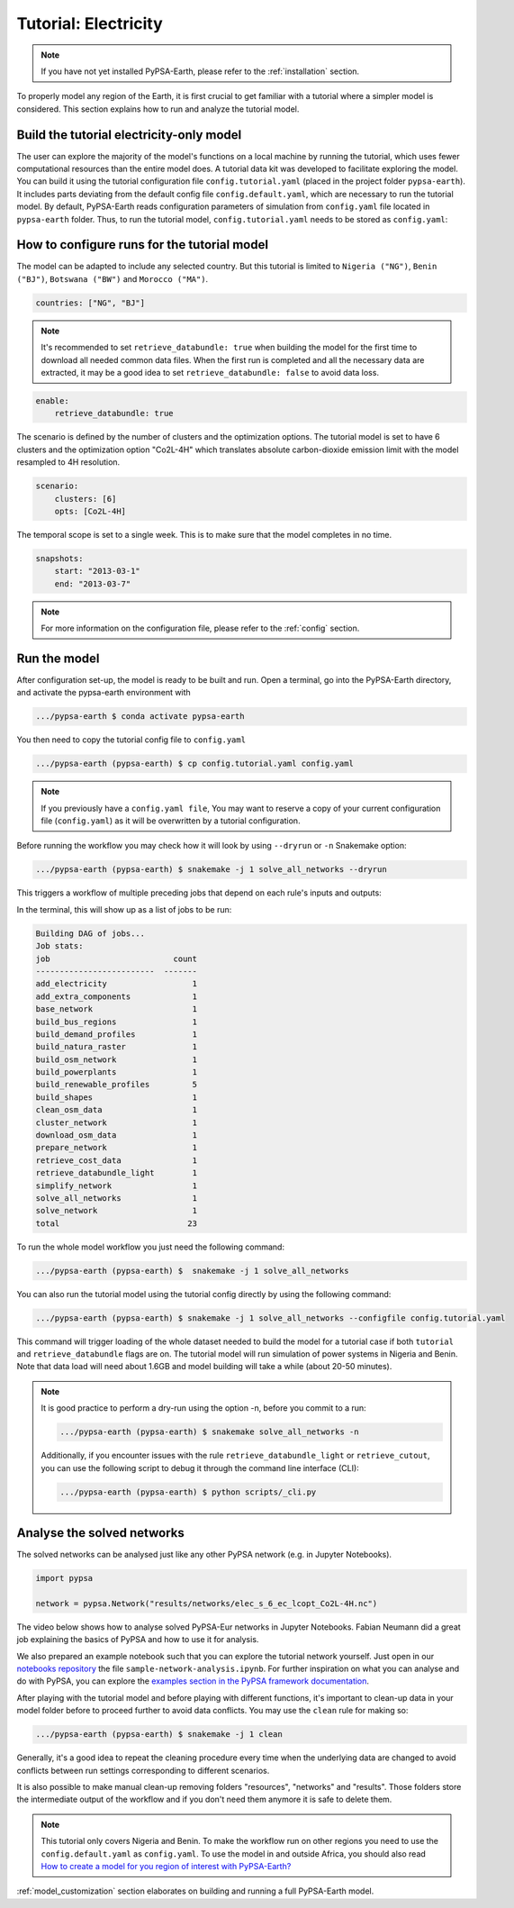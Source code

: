 .. SPDX-FileCopyrightText:  PyPSA-Earth and PyPSA-Eur Authors
..
.. SPDX-License-Identifier: CC-BY-4.0

.. _tutorial_electricity:


##########################################
Tutorial: Electricity
##########################################

.. note::
    If you have not yet installed PyPSA-Earth, please refer to the :ref:`installation` section.

To properly model any region of the Earth, it is first crucial to get familiar with a tutorial
where a simpler model is considered. This section explains how to run and analyze the tutorial model.

Build the tutorial electricity-only model
---------------------------------------------

The user can explore the majority of the model's functions on a local machine by running the tutorial,
which uses fewer computational resources than the entire model does. A tutorial data kit was developed
to facilitate exploring the model.
You can build it using the tutorial configuration file ``config.tutorial.yaml`` (placed in the project
folder ``pypsa-earth``). It includes parts deviating from the default config file ``config.default.yaml``,
which are necessary to run the tutorial model. By default, PyPSA-Earth reads configuration parameters
of simulation from ``config.yaml`` file located in ``pypsa-earth`` folder. Thus, to run the tutorial
model, ``config.tutorial.yaml`` needs to be stored as ``config.yaml``:


How to configure runs for the tutorial model
---------------------------------------------

The model can be adapted to include any selected country. But this tutorial is limited to ``Nigeria ("NG")``,
``Benin ("BJ")``, ``Botswana ("BW")`` and ``Morocco ("MA")``.

.. code:: yaml

    countries: ["NG", "BJ"]

.. note::

    It's recommended to set ``retrieve_databundle: true`` when building the model for the first time to download all needed common data files.
    When the first run is completed and all the necessary data are extracted, it may be a good idea to set ``retrieve_databundle: false`` to avoid data loss.

.. code:: yaml

    enable:
        retrieve_databundle: true

The scenario is defined by the number of clusters and the optimization options. The tutorial model
is set to have 6 clusters and the optimization option "Co2L-4H" which translates absolute carbon-dioxide
emission limit with the model resampled to 4H resolution.

.. code:: yaml

    scenario:
        clusters: [6]
        opts: [Co2L-4H]

The temporal scope is set to a single week. This is to make sure that the model completes in no time.

.. code:: yaml

    snapshots:
        start: "2013-03-1"
        end: "2013-03-7"

.. note::
    For more information on the configuration file, please refer to the :ref:`config` section.

Run the model
---------------------

After configuration set-up, the model is ready to be built and run.
Open a terminal, go into the PyPSA-Earth directory, and activate the pypsa-earth environment with

.. code:: bash

    .../pypsa-earth $ conda activate pypsa-earth

You then need to copy the tutorial config file to ``config.yaml``

.. code:: bash

    .../pypsa-earth (pypsa-earth) $ cp config.tutorial.yaml config.yaml

.. note::
    If you previously have a ``config.yaml file``, You may want to reserve a copy of
    your current configuration file (``config.yaml``) as it will be overwritten by a tutorial configuration.

Before running the workflow you may check how it will look by using ``--dryrun`` or ``-n`` Snakemake option:

.. code:: bash

    .../pypsa-earth (pypsa-earth) $ snakemake -j 1 solve_all_networks --dryrun

This triggers a workflow of multiple preceding jobs that depend on each rule's inputs and outputs:

.. graphviz::
    :class: full-width
    :align: center

        digraph snakemake_dag {
        graph[bgcolor=white, margin=0];
        node[shape=box, style=rounded, fontname=sans,                 fontsize=10, penwidth=2];
        edge[penwidth=2, color=grey];
        0[label = "solve_all_networks", color = "0.33 0.6 0.85", style="rounded"];
        1[label = "solve_network", color = "0.37 0.6 0.85", style="rounded"];
        2[label = "prepare_network\nll: copt\nopts: Co2L-4H", color = "0.02 0.6 0.85", style="rounded"];
        3[label = "add_extra_components", color = "0.50 0.6 0.85", style="rounded"];
        4[label = "cluster_network\nclusters: 6", color = "0.31 0.6 0.85", style="rounded"];
        5[label = "simplify_network\nsimpl: ", color = "0.23 0.6 0.85", style="rounded"];
        6[label = "add_electricity", color = "0.43 0.6 0.85", style="rounded"];
        7[label = "build_renewable_profiles\ntechnology: onwind", color = "0.20 0.6 0.85", style="rounded"];
        8[label = "build_natura_raster", color = "0.07 0.6 0.85", style="rounded"];
        9[label = "retrieve_databundle_light", color = "0.04 0.6 0.85", style="rounded"];
        10[label = "build_shapes", color = "0.59 0.6 0.85", style="rounded"];
        11[label = "build_powerplants", color = "0.38 0.6 0.85", style="rounded"];
        12[label = "base_network", color = "0.47 0.6 0.85", style="rounded"];
        13[label = "build_osm_network", color = "0.52 0.6 0.85", style="rounded"];
        14[label = "clean_osm_data", color = "0.13 0.6 0.85", style="rounded"];
        15[label = "download_osm_data", color = "0.32 0.6 0.85", style="rounded"];
        16[label = "build_bus_regions", color = "0.06 0.6 0.85", style="rounded"];
        17[label = "build_renewable_profiles\ntechnology: offwind-ac", color = "0.20 0.6 0.85", style="rounded"];
        18[label = "build_renewable_profiles\ntechnology: offwind-dc", color = "0.20 0.6 0.85", style="rounded"];
        19[label = "build_renewable_profiles\ntechnology: solar", color = "0.20 0.6 0.85", style="rounded"];
        20[label = "build_renewable_profiles\ntechnology: hydro", color = "0.20 0.6 0.85", style="rounded"];
        21[label = "retrieve_cost_data\nyear: 2030", color = "0.44 0.6 0.85", style="rounded"];
        22[label = "build_demand_profiles", color = "0.51 0.6 0.85", style="rounded"];
        1 -> 0
        2 -> 1
        3 -> 2
        21 -> 2
        4 -> 3
        21 -> 3
        5 -> 4
        10 -> 4
        21 -> 4
        6 -> 5
        21 -> 5
        16 -> 5
        10 -> 5
        7 -> 6
        17 -> 6
        18 -> 6
        19 -> 6
        20 -> 6
        12 -> 6
        21 -> 6
        11 -> 6
        10 -> 6
        22 -> 6
        8 -> 7
        9 -> 7
        10 -> 7
        11 -> 7
        16 -> 7
        9 -> 8
        9 -> 10
        12 -> 11
        14 -> 11
        10 -> 11
        13 -> 12
        10 -> 12
        14 -> 13
        10 -> 13
        15 -> 14
        10 -> 14
        10 -> 16
        12 -> 16
        8 -> 17
        9 -> 17
        10 -> 17
        11 -> 17
        16 -> 17
        8 -> 18
        9 -> 18
        10 -> 18
        11 -> 18
        16 -> 18
        8 -> 19
        9 -> 19
        10 -> 19
        11 -> 19
        16 -> 19
        8 -> 20
        9 -> 20
        10 -> 20
        11 -> 20
        16 -> 20
        12 -> 22
        16 -> 22
        9 -> 22
        10 -> 22
    }

In the terminal, this will show up as a list of jobs to be run:

.. code:: console

    Building DAG of jobs...
    Job stats:
    job                          count
    -------------------------  -------
    add_electricity                  1
    add_extra_components             1
    base_network                     1
    build_bus_regions                1
    build_demand_profiles            1
    build_natura_raster              1
    build_osm_network                1
    build_powerplants                1
    build_renewable_profiles         5
    build_shapes                     1
    clean_osm_data                   1
    cluster_network                  1
    download_osm_data                1
    prepare_network                  1
    retrieve_cost_data               1
    retrieve_databundle_light        1
    simplify_network                 1
    solve_all_networks               1
    solve_network                    1
    total                           23


To run the whole model workflow you just need the following command:

.. code:: bash

    .../pypsa-earth (pypsa-earth) $  snakemake -j 1 solve_all_networks

You can also run the tutorial model using the tutorial config directly by using the following command:

.. code:: bash

    .../pypsa-earth (pypsa-earth) $ snakemake -j 1 solve_all_networks --configfile config.tutorial.yaml


This command will trigger loading of the whole dataset needed to build the model for a tutorial case if
both ``tutorial`` and ``retrieve_databundle`` flags are on. The tutorial model will run simulation of power systems in Nigeria and Benin.
Note that data load will need about 1.6GB and model building will take a while (about 20-50 minutes).

.. note::

    It is good practice to perform a dry-run using the option -n, before you commit to a run:

    .. code:: bash

        .../pypsa-earth (pypsa-earth) $ snakemake solve_all_networks -n


    Additionally, if you encounter issues with the rule ``retrieve_databundle_light`` or ``retrieve_cutout``, you can use the following script to debug it through the command line interface (CLI):

    .. code:: bash

        .../pypsa-earth (pypsa-earth) $ python scripts/_cli.py



Analyse the solved networks
------------------------------------

The solved networks can be analysed just like any other PyPSA network (e.g. in Jupyter Notebooks).

.. code:: python

    import pypsa

    network = pypsa.Network("results/networks/elec_s_6_ec_lcopt_Co2L-4H.nc")

The video below shows how to analyse solved PyPSA-Eur networks in Jupyter Notebooks.
Fabian Neumann did a great job explaining the basics of PyPSA and how to use it for analysis.

.. raw:: html

    <iframe width="832" height="468" src="https://www.youtube.com/embed/mAwhQnNRIvs" frameborder="0" allow="accelerometer; autoplay; encrypted-media; gyroscope; picture-in-picture" allowfullscreen></iframe>

We also prepared an example notebook such that you can explore the tutorial network yourself.
Just open in our `notebooks repository <https://github.com/pypsa-meets-earth/documentation/tree/main/notebooks>`_
the file ``sample-network-analysis.ipynb``. For further inspiration on what you can analyse and do with PyPSA,
you can explore the `examples section in the PyPSA framework documentation <https://pypsa.readthedocs.io/en/latest/getting-started/quick-start.html>`_.

After playing with the tutorial model and before playing with different functions,
it's important to clean-up data in your model folder before to proceed further to avoid data conflicts.
You may use the ``clean`` rule for making so:

.. code:: bash

    .../pypsa-earth (pypsa-earth) $ snakemake -j 1 clean

Generally, it's a good idea to repeat the cleaning procedure every time when the underlying data are changed to avoid conflicts between run settings corresponding to different scenarios.

It is also possible to make manual clean-up removing folders "resources", "networks" and "results". Those folders store the intermediate output of the workflow and if you don't need them anymore it is safe to delete them.

.. note::

  This tutorial only covers Nigeria and Benin. To make the workflow run on other regions you need to use the ``config.default.yaml`` as ``config.yaml``.
  To use the model in and outside Africa, you should also read
  `How to create a model for you region of interest with PyPSA-Earth? <https://github.com/pypsa-meets-earth/pypsa-earth/discussions/505>`_

:ref:`model_customization` section elaborates on building and running a full PyPSA-Earth model.
